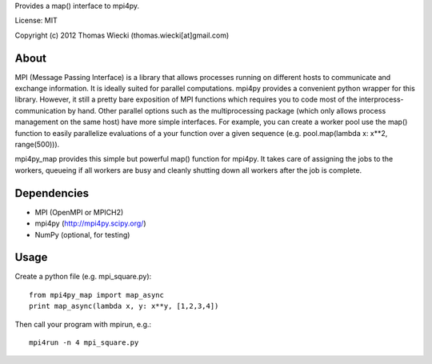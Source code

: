 Provides a map() interface to mpi4py.

License: MIT

Copyright (c) 2012 Thomas Wiecki (thomas.wiecki[at]gmail.com)

About
*****

MPI (Message Passing Interface) is a library that allows processes running on different hosts to communicate and exchange information. It is ideally suited for parallel computations. mpi4py provides a convenient python wrapper for this library. However, it still a pretty bare exposition of MPI functions which requires you to code most of the interprocess-communication by hand. Other parallel options such as the multiprocessing package (which only allows process management on the same host) have more simple interfaces. For example, you can create a worker pool use the map() function to easily parallelize evaluations of a your function over a given sequence (e.g. pool.map(lambda x: x**2, range(500))).

mpi4py_map provides this simple but powerful map() function for mpi4py. It takes care of assigning the jobs to the workers, queueing if all workers are busy and cleanly shutting down all workers after the job is complete.

Dependencies
************

* MPI (OpenMPI or MPICH2)
* mpi4py (http://mpi4py.scipy.org/)
* NumPy (optional, for testing)

Usage
*****

Create a python file (e.g. mpi_square.py):

::

    from mpi4py_map import map_async
    print map_async(lambda x, y: x**y, [1,2,3,4])

Then call your program with mpirun, e.g.:

::

    mpi4run -n 4 mpi_square.py
